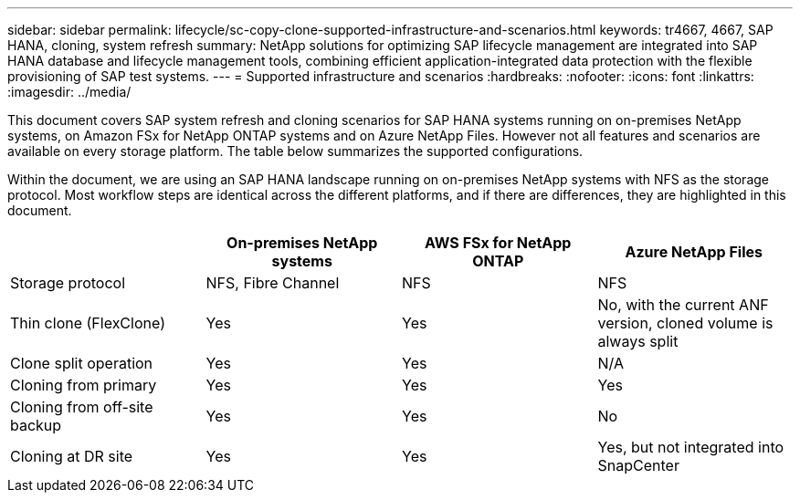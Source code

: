 ---
sidebar: sidebar
permalink: lifecycle/sc-copy-clone-supported-infrastructure-and-scenarios.html
keywords: tr4667, 4667, SAP HANA, cloning, system refresh
summary: NetApp solutions for optimizing SAP lifecycle management are integrated into SAP HANA database and lifecycle management tools, combining efficient application-integrated data protection with the flexible provisioning of SAP test systems.
---
= Supported infrastructure and scenarios
:hardbreaks:
:nofooter:
:icons: font
:linkattrs:
:imagesdir: ../media/

This document covers SAP system refresh and cloning scenarios for SAP HANA systems running on on-premises NetApp systems, on Amazon FSx for NetApp ONTAP systems and on Azure NetApp Files. However not all features and scenarios are available on every storage platform. The table below summarizes the supported configurations.

Within the document, we are using an SAP HANA landscape running on on-premises NetApp systems with NFS as the storage protocol. Most workflow steps are identical across the different platforms, and if there are differences, they are highlighted in this document.

[width="100%",cols="25%,25%,25%,25%",options="header",]
|===
| |*On-premises NetApp systems* |*AWS FSx for NetApp ONTAP* |*Azure NetApp Files*
|Storage protocol |NFS, Fibre Channel |NFS |NFS
|Thin clone (FlexClone) |Yes |Yes |No, with the current ANF version, cloned volume is always split
|Clone split operation |Yes |Yes |N/A
|Cloning from primary |Yes |Yes |Yes
|Cloning from off-site backup |Yes |Yes |No
|Cloning at DR site |Yes |Yes |Yes, but not integrated into SnapCenter
|===